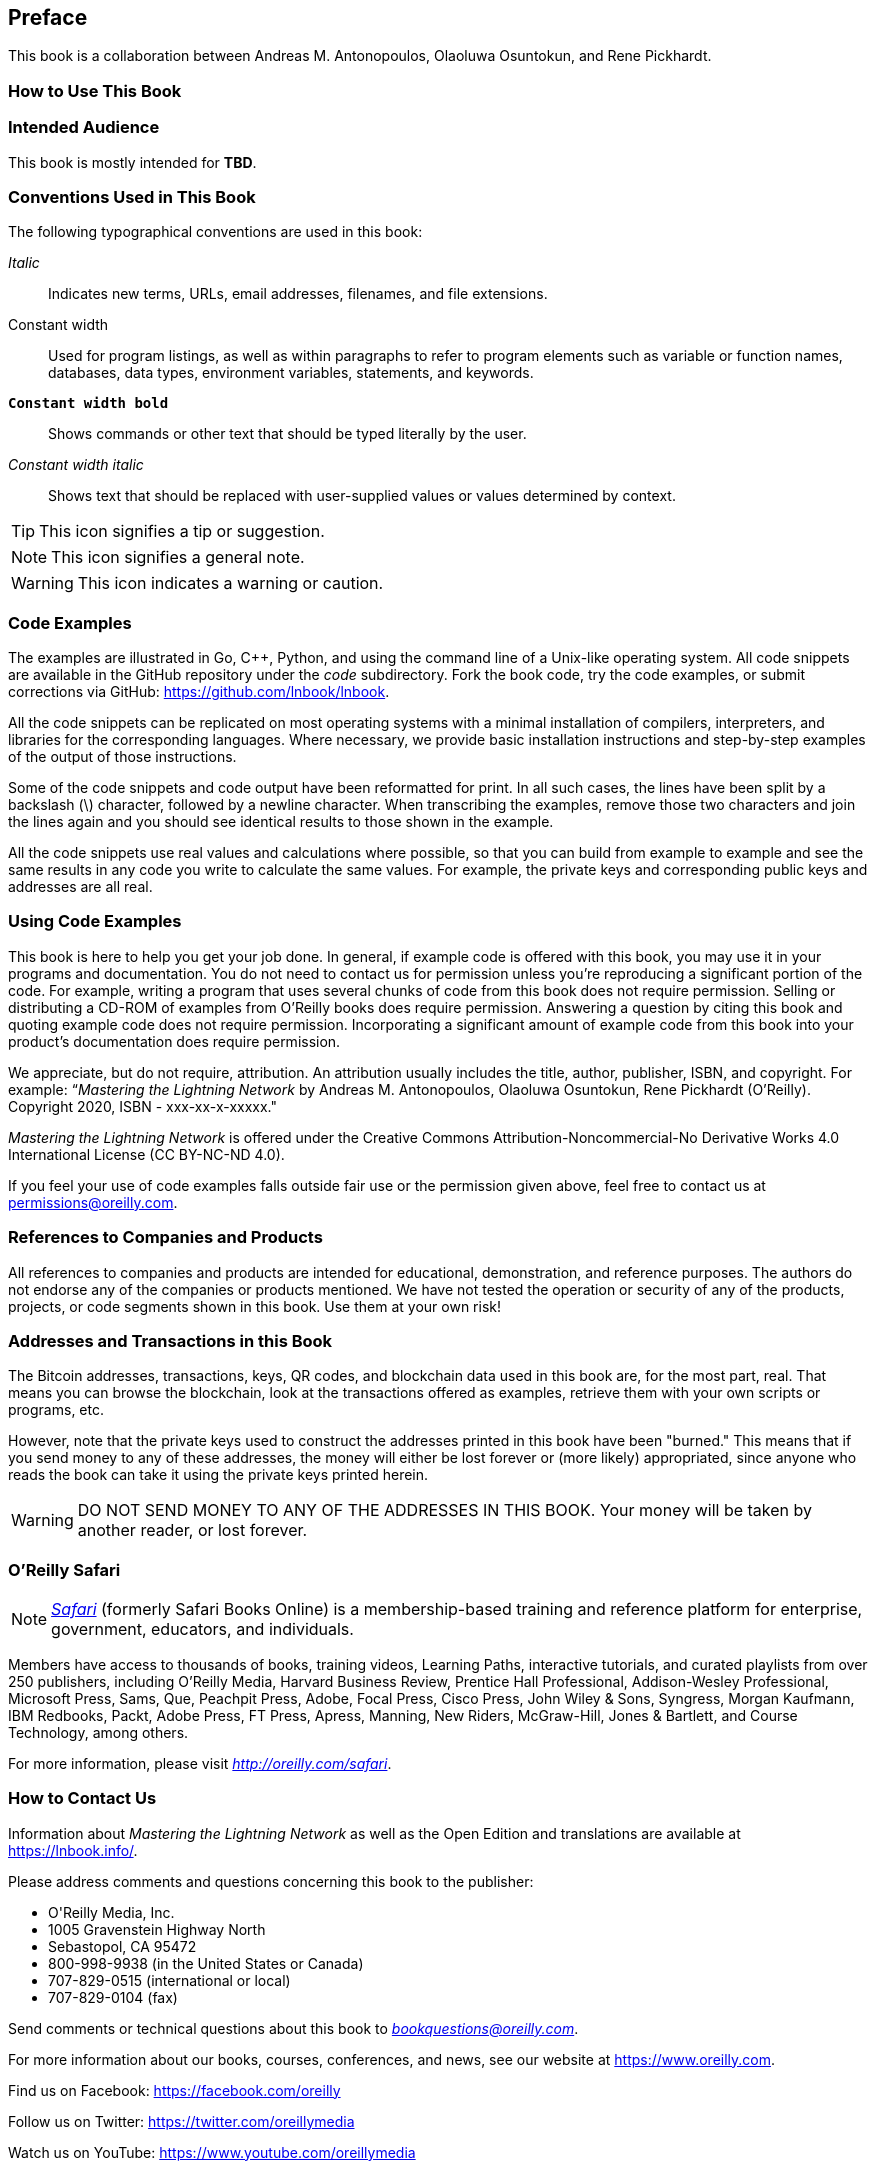 [preface]
[[preface]]
== Preface

This book is a collaboration between Andreas M. Antonopoulos, Olaoluwa Osuntokun, and Rene Pickhardt.

=== How to Use This Book

[[intended_audience_sec]]
=== Intended Audience

((("intended audience")))This book is mostly intended for *TBD*.

[[conventinons_used_sec]]
=== Conventions Used in This Book

((("typographical conventions")))The following typographical conventions are used in this book:

_Italic_:: Indicates new terms, URLs, email addresses, filenames, and file extensions.

+Constant width+:: Used for program listings, as well as within paragraphs to refer to program elements such as variable or function names, databases, data types, environment variables, statements, and keywords.

**`Constant width bold`**:: Shows commands or other text that should be typed literally by the user.

_++Constant width italic++_:: Shows text that should be replaced with user-supplied values or values determined by context.

[TIP]
====
This icon signifies a tip or suggestion.
====

[NOTE]
====
This icon signifies a general note.
====

[WARNING]
====
This icon indicates a warning or caution.
====

[[code_examples_sec]]
=== Code Examples

((("code examples, obtaining and using")))The examples are illustrated in Go, C++, Python, and using the command line of a Unix-like operating system. All code snippets are available in the GitHub repository under the _code_ subdirectory. Fork the book code, try the code examples, or submit corrections via GitHub: https://github.com/lnbook/lnbook.

All the code snippets can be replicated on most operating systems with a minimal installation of compilers, interpreters, and libraries for the corresponding languages. Where necessary, we provide basic installation instructions and step-by-step examples of the output of those instructions.

Some of the code snippets and code output have been reformatted for print. In all such cases, the lines have been split by a backslash (+\+) character, followed by a newline character. When transcribing the examples, remove those two characters and join the lines again and you should see identical results to those shown in the example.

All the code snippets use real values and calculations where possible, so that you can build from example to example and see the same results in any code you write to calculate the same values. For example, the private keys and corresponding public keys and addresses are all real.

[[using_code_examples_sec]]
=== Using Code Examples

This book is here to help you get your job done. In general, if example code is offered with this book, you may use it in your programs and documentation. You do not need to contact us for permission unless you're reproducing a significant portion of the code. For example, writing a program that uses several chunks of code from this book does not require permission. Selling or distributing a CD-ROM of examples from O'Reilly books does require permission. Answering a question by citing this book and quoting example code does not require permission. Incorporating a significant amount of example code from this book into your product's documentation does require permission.

((("attribution")))We appreciate, but do not require, attribution. An attribution usually includes the title, author, publisher, ISBN, and copyright. For example: &#x201c;__Mastering the Lightning Network__ by Andreas M. Antonopoulos, Olaoluwa Osuntokun, Rene Pickhardt (O'Reilly). Copyright 2020, ISBN - xxx-xx-x-xxxxx."

((("open source licenses")))__Mastering the Lightning Network__ is offered under the Creative Commons Attribution-Noncommercial-No Derivative Works 4.0 International License (CC BY-NC-ND 4.0).

If you feel your use of code examples falls outside fair use or the permission given above, feel free to contact us at pass:[<a href="mailto:permissions@oreilly.com">permissions@oreilly.com</a>].

=== References to Companies and Products

All references to companies and products are intended for educational, demonstration, and reference purposes. The authors do not endorse any of the companies or products mentioned. We have not tested the operation or security of any of the products, projects, or code segments shown in this book. Use them at your own risk!

[[addresses_and_transactions_sec]]
=== Addresses and Transactions in this Book

((("blockchain","warnings and cautions")))((("keys and addresses", seealso="cryptography; private keys; public keys")))((("QR codes")))((("transactions","warnings and cautions")))((("warnings and cautions","when using test and example material appearing in book")))The Bitcoin addresses, transactions, keys, QR codes, and blockchain data used in this book are, for the most part, real. That means you can browse the blockchain, look at the transactions offered as examples, retrieve them with your own scripts or programs, etc.

((("warnings and cautions","avoid sending money to addresses appearing in book")))However, note that the private keys used to construct the addresses printed in this book have been "burned." This means that if you send money to any of these addresses, the money will either be lost forever or (more likely) appropriated, since anyone who reads the book can take it using the private keys printed herein.

[WARNING]
====
DO NOT SEND MONEY TO ANY OF THE ADDRESSES IN THIS BOOK. Your money will be taken by another reader, or lost forever.
====

[[oreilly_safari_sec]]
=== O'Reilly Safari

[role = "safarienabled"]
[NOTE]
====
pass:[<a href="https://oreilly.com/safari" class="orm:hideurl"><em class="hyperlink">Safari</em></a>] (formerly Safari Books Online) is a membership-based training and reference platform for enterprise, government, educators, and individuals.
====

Members have access to thousands of books, training videos, Learning Paths, interactive tutorials, and curated playlists from over 250 publishers, including O'Reilly Media, Harvard Business Review, Prentice Hall Professional, Addison-Wesley Professional, Microsoft Press, Sams, Que, Peachpit Press, Adobe, Focal Press, Cisco Press, John Wiley & Sons, Syngress, Morgan Kaufmann, IBM Redbooks, Packt, Adobe Press, FT Press, Apress, Manning, New Riders, McGraw-Hill, Jones & Bartlett, and Course Technology, among others.

For more information, please visit pass:[<a href="http://oreilly.com/safari" class="orm:hideurl"><em>http://oreilly.com/safari</em></a>].

[[how_to_contact_us_sec]]
=== How to Contact Us

Information about _Mastering the Lightning Network_ as well as the Open Edition and translations are available at link:$$https://lnbook.info/$$[].

((("comments and questions")))((("contact information")))Please address comments and questions concerning this book to the publisher:

++++
<ul class="simplelist">
  <li>O'Reilly Media, Inc.</li>
  <li>1005 Gravenstein Highway North</li>
  <li>Sebastopol, CA 95472</li>
  <li>800-998-9938 (in the United States or Canada)</li>
  <li>707-829-0515 (international or local)</li>
  <li>707-829-0104 (fax)</li>
</ul>
++++

Send comments or technical questions about this book to pass:[<a class="email" href="mailto:bookquestions@oreilly.com"><em>bookquestions@oreilly.com</em></a>].

For more information about our books, courses, conferences, and news, see our website at link:$$https://www.oreilly.com$$[].

Find us on Facebook: link:$$https://facebook.com/oreilly$$[]

Follow us on Twitter: link:$$https://twitter.com/oreillymedia$$[]

Watch us on YouTube: link:$$https://www.youtube.com/oreillymedia$$[]

==== Contacting Andreas

You can contact Andreas M. Antonopoulos on his personal site:
link:$$https://aantonop.com/$$[]

Subscribe to Andreas's channel on YouTube:
link:$$https://www.youtube.com/aantonop$$[]

Like Andreas's page on Facebook:
link:$$https://www.facebook.com/AndreasMAntonopoulos$$[]

Follow Andreas on Twitter:
link:$$https://twitter.com/aantonop$$[]

Connect with Andreas on LinkedIn:
link:$$https://linkedin.com/company/aantonop$$[]

Andreas would also like to thank all of the patrons who support his work through monthly donations. You can support Andreas on Patreon at link:$$https://patreon.com/aantonop$$[].

==== Contacting Rene

You can contact Rene Pickhardt on his personal site:
link:$$https://www.rene-pickhardt.de/$$[]

Subscribe to Rene's channel on YouTube:
link:$$https://www.youtube.com/user/RenePickhardt$$[]

Follow Rene on Twitter:
link:$$https://twitter.com/renepickhardt$$[]

Connect with Rene on LinkedIn:
link:$$https://www.linkedin.com/in/rene-pickhardt-80313744/$$[]

Rene would also like to thank all of the patrons who support his work through monthly donations. You can support Rene on Patreon at link:$$https://patreon.com/renepickhardt$$[].

Or you can support his work directly with bitcoin (also via the Lightning Network) at link:$$https://tallyco.in/s/lnbook$$[] for which Rene is equally thankful as for his patreons.

[[acknowledgments_sec]]
=== Acknowledgments by Andreas

I owe my love of words and books to my mother, Theresa, who raised me in a house with books lining every wall. My mother also bought me my first computer in 1982, despite being a self-described technophobe. My father, Menelaos, a civil engineer who published his first book at 80 years old, was the one who taught me logical and analytical thinking and a love of science and engineering.

Thank you all for supporting me throughout this journey.

=== Acknowledgments by Rene

I want to mainly thank all the students I ever taught and who engaged into interesting discussions and questions.
Believe it or not from you I learnt the most.
I am also grateful to the Bitcoin and Lightning Network community who welcomed me and supported my efforts.
In particular I am grateful to all the open source Bitcoin and Lightning Network protocol developers and people who fund them to make that technology possible.
Last but not least I am thankful to my loved ones.

[[github_contrib]]
=== Contributions

Many contributors offered comments, corrections, and additions to the book as it was collaboratively written on GitHub.

Following is an alphabetically sorted list of all the GitHub contributors, including their GitHub IDs in parentheses:

* Alpha Q. Smith (@alpha_github_id)
* Darius E. Parvin (@DariusParvin)
* Doru Muntean (@chriton)
* Eduardo Lima III (@elima-iii)
* Hatim Boufnichel (@boufni95)
* Ricardo Marques (@RicardoM17)
* Simone Bovi (@SimoneBovi)
* Omega X. Last (@omega_github_id)

Without the help offered by everyone listed above, this book would not have been possible. Your contributions demonstrate the power of open source and open culture, and we are eternally grateful for your help.

Thank you.

=== Sources

This book references various public and open-licensed sources:

https://github.com/lightningnetwork/lightning-rfc/::
Creative Commons Attribution (CC-BY 4.0)
